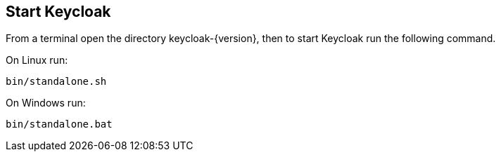 ## Start Keycloak

From a terminal open the directory keycloak-{version}, then to start Keycloak run the following command.

On Linux run:

[source,bash,subs="attributes+"]
----
bin/standalone.sh
----

On Windows run:

[source,bash,subs="attributes+"]
----
bin/standalone.bat
----
